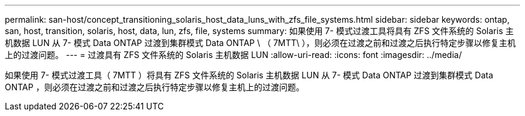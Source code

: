 ---
permalink: san-host/concept_transitioning_solaris_host_data_luns_with_zfs_file_systems.html 
sidebar: sidebar 
keywords: ontap, san, host, transition, solaris, host, data, lun, zfs, file, systems 
summary: 如果使用 7- 模式过渡工具将具有 ZFS 文件系统的 Solaris 主机数据 LUN 从 7- 模式 Data ONTAP 过渡到集群模式 Data ONTAP \ （ 7MTT\ ），则必须在过渡之前和过渡之后执行特定步骤以修复主机上的过渡问题。 
---
= 过渡具有 ZFS 文件系统的 Solaris 主机数据 LUN
:allow-uri-read: 
:icons: font
:imagesdir: ../media/


[role="lead"]
如果使用 7- 模式过渡工具（ 7MTT ）将具有 ZFS 文件系统的 Solaris 主机数据 LUN 从 7- 模式 Data ONTAP 过渡到集群模式 Data ONTAP ，则必须在过渡之前和过渡之后执行特定步骤以修复主机上的过渡问题。
